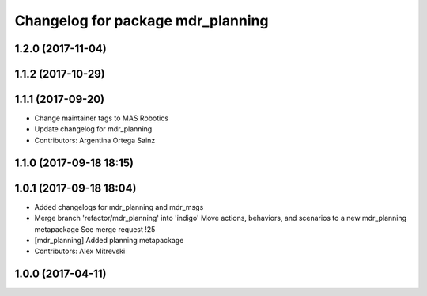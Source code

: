 ^^^^^^^^^^^^^^^^^^^^^^^^^^^^^^^^^^
Changelog for package mdr_planning
^^^^^^^^^^^^^^^^^^^^^^^^^^^^^^^^^^

1.2.0 (2017-11-04)
------------------

1.1.2 (2017-10-29)
------------------

1.1.1 (2017-09-20)
------------------
* Change maintainer tags to MAS Robotics
* Update changelog for mdr_planning
* Contributors: Argentina Ortega Sainz

1.1.0 (2017-09-18 18:15)
------------------------

1.0.1 (2017-09-18 18:04)
------------------------
* Added changelogs for mdr_planning and mdr_msgs
* Merge branch 'refactor/mdr_planning' into 'indigo'
  Move actions, behaviors, and scenarios to a new mdr_planning metapackage
  See merge request !25
* [mdr_planning] Added planning metapackage
* Contributors: Alex Mitrevski

1.0.0 (2017-04-11)
------------------
